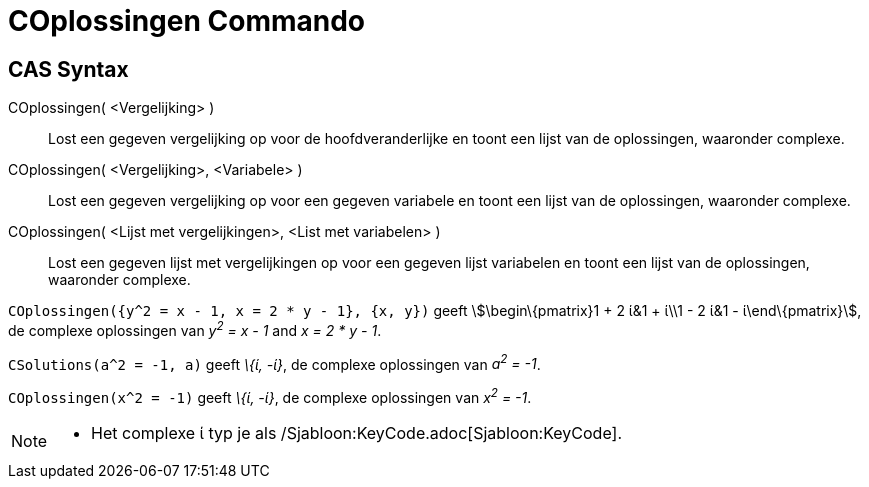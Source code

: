 = COplossingen Commando
:page-en: commands/CSolutions_Command
ifdef::env-github[:imagesdir: /nl/modules/ROOT/assets/images]

== CAS Syntax

COplossingen( <Vergelijking> )::
  Lost een gegeven vergelijking op voor de hoofdveranderlijke en toont een lijst van de oplossingen, waaronder complexe.
COplossingen( <Vergelijking>, <Variabele> )::
  Lost een gegeven vergelijking op voor een gegeven variabele en toont een lijst van de oplossingen, waaronder complexe.
COplossingen( <Lijst met vergelijkingen>, <List met variabelen> )::
  Lost een gegeven lijst met vergelijkingen op voor een gegeven lijst variabelen en toont een lijst van de oplossingen,
  waaronder complexe.

[EXAMPLE]
====

`++COplossingen({y^2 = x - 1, x = 2 * y - 1}, {x, y})++` geeft stem:[\begin\{pmatrix}1 + 2 ί&1 + ί\\1 - 2 ί&1 -
ί\end\{pmatrix}], de complexe oplossingen van _y^2^ = x - 1_ and _x = 2 * y - 1_.

====

[EXAMPLE]
====

`++CSolutions(a^2 = -1, a)++` geeft _\{ί, -ί}_, de complexe oplossingen van _a^2^ = -1_.

====

[EXAMPLE]
====

`++COplossingen(x^2 = -1)++` geeft _\{ί, -ί}_, de complexe oplossingen van _x^2^ = -1_.

====

[NOTE]
====

* Het complexe ί typ je als /Sjabloon:KeyCode.adoc[Sjabloon:KeyCode].

====
